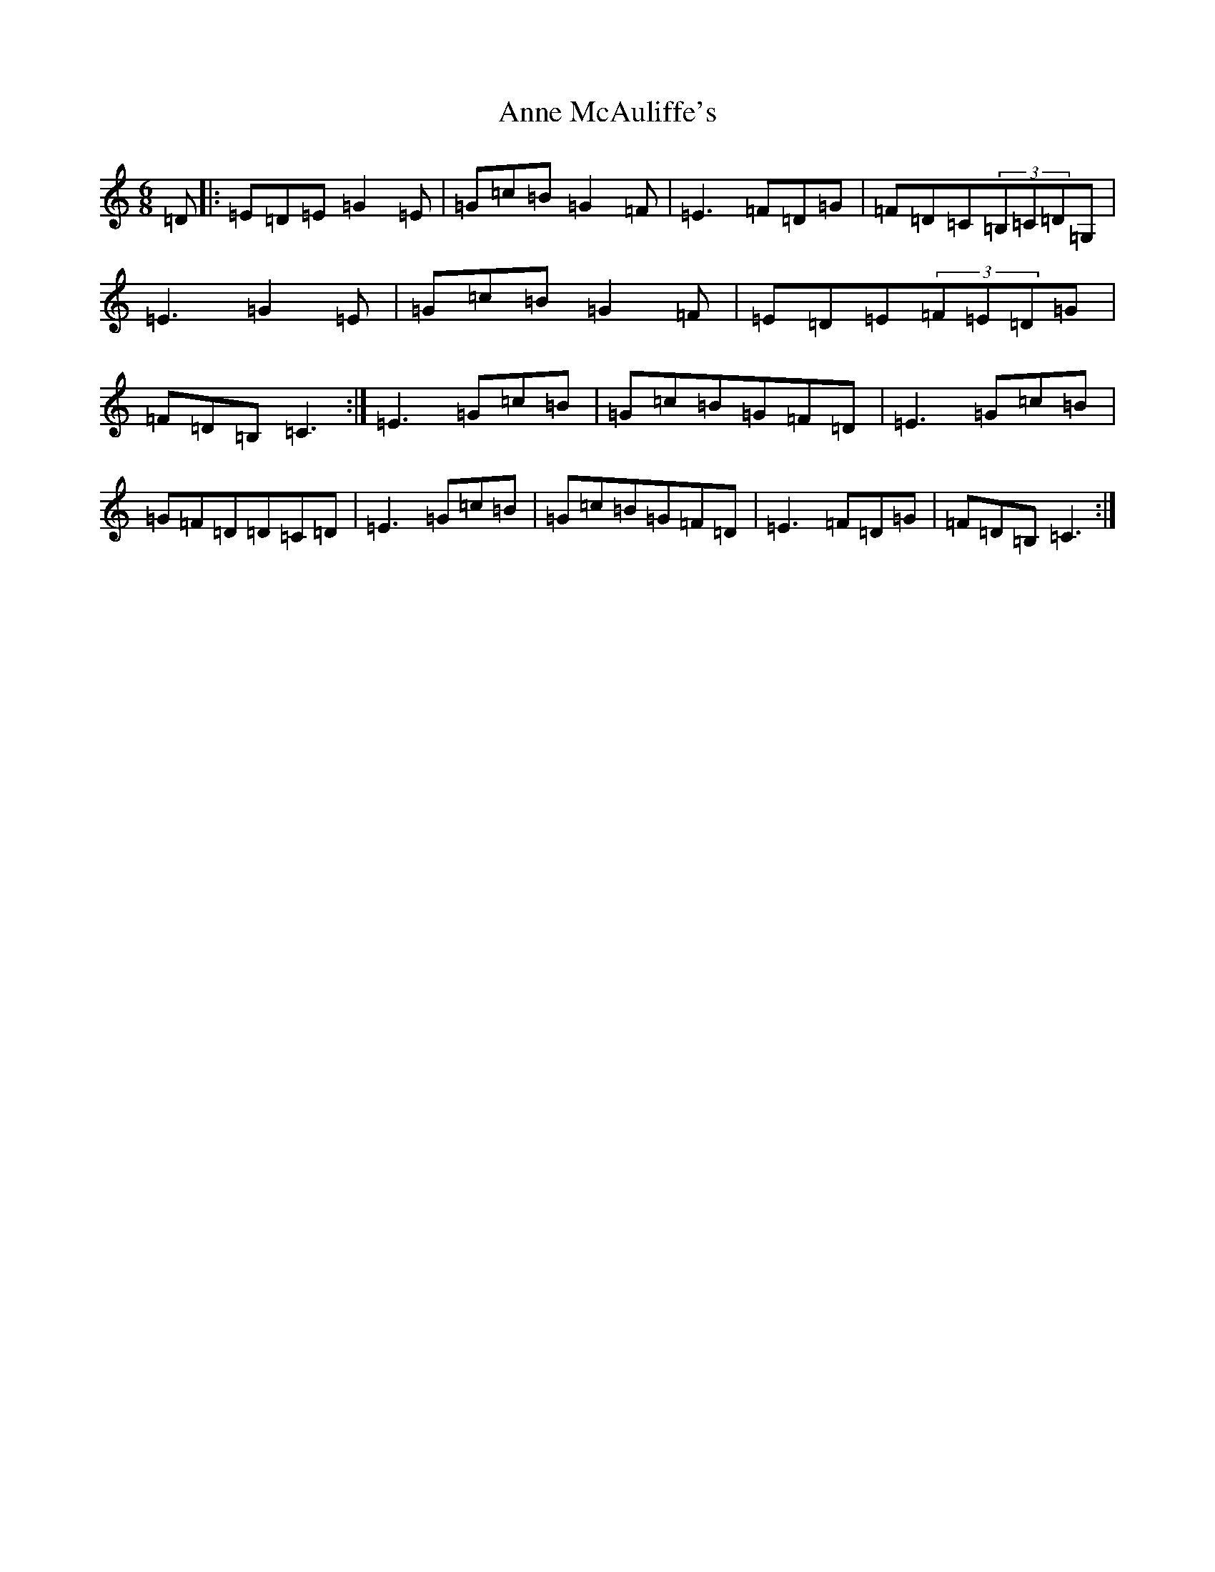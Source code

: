 X: 815
T: Anne McAuliffe's
S: https://thesession.org/tunes/11385#setting11385
R: jig
M:6/8
L:1/8
K: C Major
=D|:=E=D=E=G2=E|=G=c=B=G2=F|=E3=F=D=G|=F=D=C(3=B,=C=D=G,|=E3=G2=E|=G=c=B=G2=F|=E=D=E(3=F=E=D=G|=F=D=B,=C3:|=E3=G=c=B|=G=c=B=G=F=D|=E3=G=c=B|=G=F=D=D=C=D|=E3=G=c=B|=G=c=B=G=F=D|=E3=F=D=G|=F=D=B,=C3:|